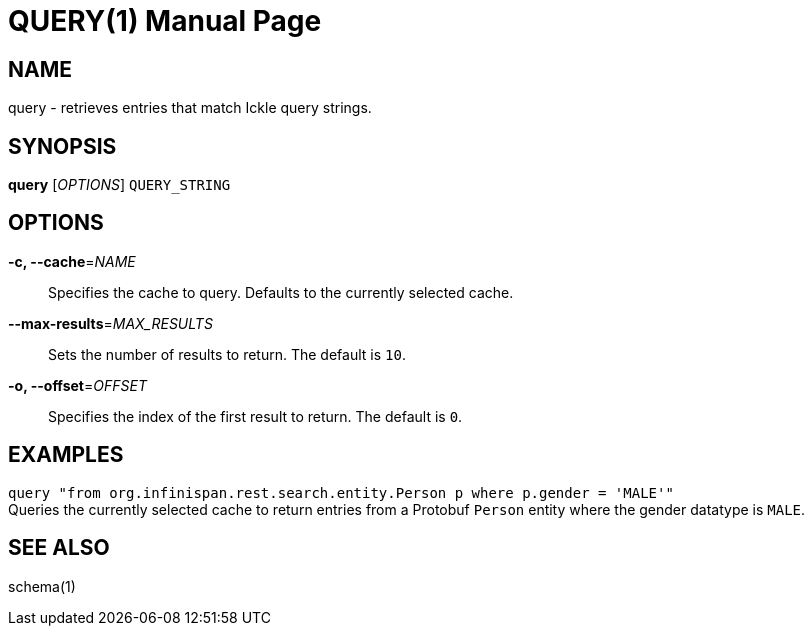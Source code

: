 QUERY(1)
========
:doctype: manpage


NAME
----
query - retrieves entries that match Ickle query strings.


SYNOPSIS
--------
*query* ['OPTIONS'] `QUERY_STRING`


OPTIONS
-------
*-c, --cache*='NAME'::
Specifies the cache to query. Defaults to the currently selected cache.

*--max-results*='MAX_RESULTS'::
Sets the number of results to return. The default is `10`.

*-o, --offset*='OFFSET'::
Specifies the index of the first result to return. The default is `0`.


EXAMPLES
--------
`query "from org.infinispan.rest.search.entity.Person p where p.gender = 'MALE'"` +
Queries the currently selected cache to return entries from a Protobuf `Person`
entity where the gender datatype is `MALE`.


SEE ALSO
--------
schema(1)
